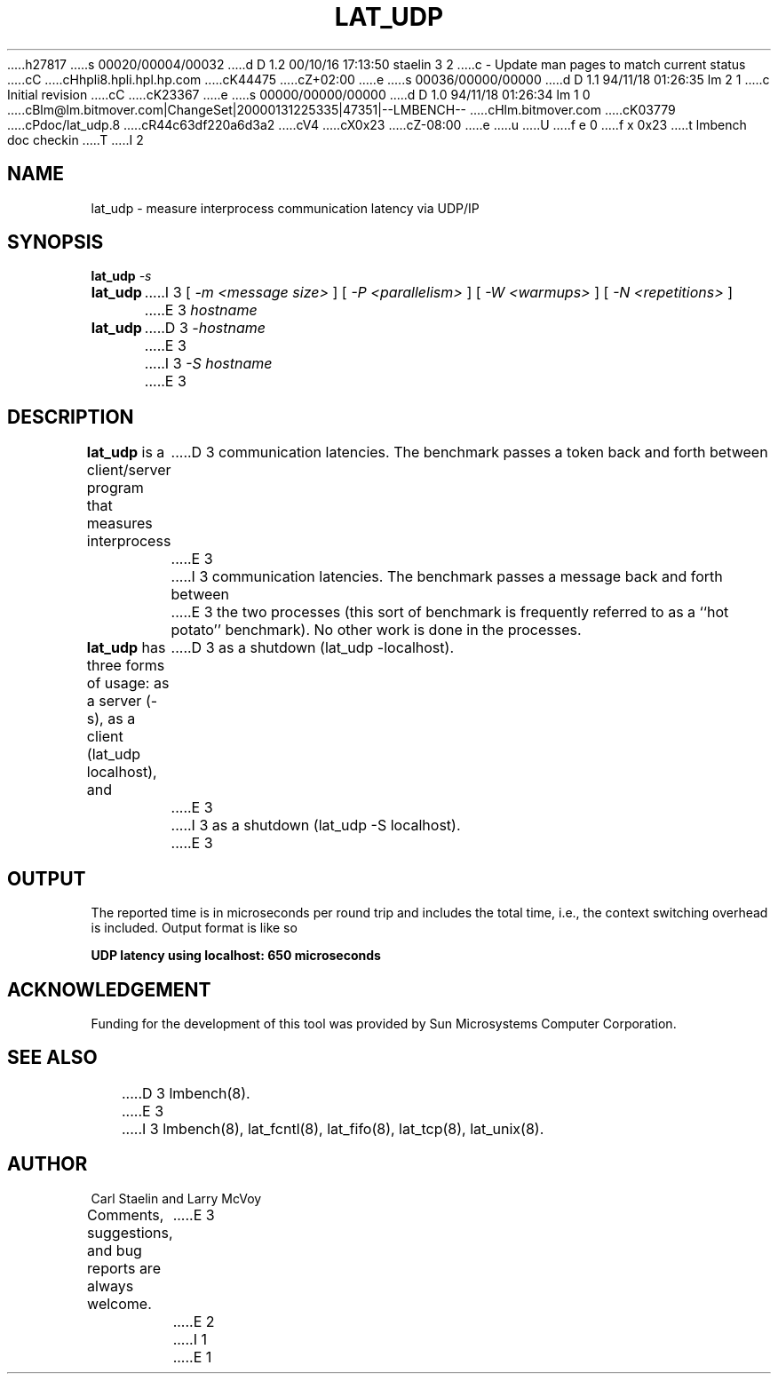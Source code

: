 h27817
s 00020/00004/00032
d D 1.2 00/10/16 17:13:50 staelin 3 2
c - Update man pages to match current status
cC
cHhpli8.hpli.hpl.hp.com
cK44475
cZ+02:00
e
s 00036/00000/00000
d D 1.1 94/11/18 01:26:35 lm 2 1
c Initial revision
cC
cK23367
e
s 00000/00000/00000
d D 1.0 94/11/18 01:26:34 lm 1 0
cBlm@lm.bitmover.com|ChangeSet|20000131225335|47351|--LMBENCH--
cHlm.bitmover.com
cK03779
cPdoc/lat_udp.8
cR44c63df220a6d3a2
cV4
cX0x23
cZ-08:00
e
u
U
f e 0
f x 0x23
t
lmbench doc checkin
T
I 2
.\" $Id$
.TH LAT_UDP 8 "$Date$" "(c)1994 Larry McVoy" "LMBENCH"
.SH NAME
lat_udp \- measure interprocess communication latency via UDP/IP
.SH SYNOPSIS
.B lat_udp
.I -s
.sp .5
.B lat_udp
I 3
[
.I "-m <message size>"
]
[
.I "-P <parallelism>"
]
[
.I "-W <warmups>"
]
[
.I "-N <repetitions>"
]
E 3
.I hostname
.sp .5
.B lat_udp
D 3
.I -hostname
E 3
I 3
.I "-S hostname"
E 3
.SH DESCRIPTION
.B lat_udp
is a client/server program that measures interprocess
D 3
communication latencies.  The benchmark passes a token back and forth between
E 3
I 3
communication latencies.  The benchmark passes a message back and forth between
E 3
the two processes (this sort of benchmark is frequently referred to as a
``hot potato'' benchmark).  No other work is done in the processes.
.LP
.B lat_udp
has three forms of usage: as a server (-s), as a client (lat_udp localhost), and
D 3
as a shutdown (lat_udp -localhost).
E 3
I 3
as a shutdown (lat_udp -S localhost).
E 3
.SH OUTPUT
The reported time is in microseconds per round trip and includes the total
time, i.e., the context switching overhead is included.
Output format is like so
.sp
.ft CB
UDP latency using localhost: 650 microseconds
.ft
.SH ACKNOWLEDGEMENT
Funding for the development of
this tool was provided by Sun Microsystems Computer Corporation.
.SH "SEE ALSO"
D 3
lmbench(8).
E 3
I 3
lmbench(8), lat_fcntl(8), lat_fifo(8), lat_tcp(8), lat_unix(8).
.SH "AUTHOR"
Carl Staelin and Larry McVoy
.PP
Comments, suggestions, and bug reports are always welcome.
E 3
E 2
I 1
E 1
